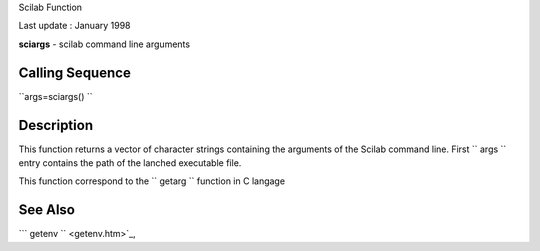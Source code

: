 Scilab Function

Last update : January 1998

**sciargs** - scilab command line arguments

Calling Sequence
~~~~~~~~~~~~~~~~

``args=sciargs()  ``

Description
~~~~~~~~~~~

This function returns a vector of character strings containing the
arguments of the Scilab command line. First ``         args       ``
entry contains the path of the lanched executable file.

This function correspond to the ``         getarg       `` function in C
langage

See Also
~~~~~~~~

```           getenv         `` <getenv.htm>`_,
